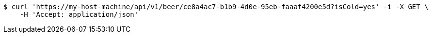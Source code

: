 [source,bash]
----
$ curl 'https://my-host-machine/api/v1/beer/ce8a4ac7-b1b9-4d0e-95eb-faaaf4200e5d?isCold=yes' -i -X GET \
    -H 'Accept: application/json'
----
